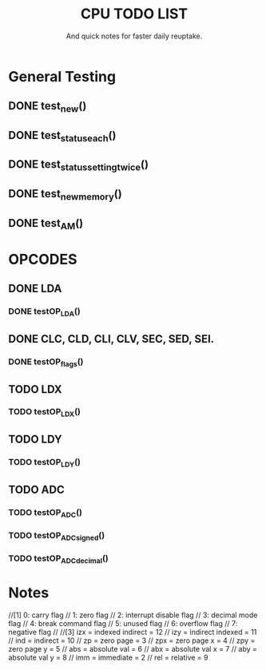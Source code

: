 #+Title: CPU TODO LIST
#+subtitle: And quick notes for faster daily reuptake.

* General Testing
** DONE test_new()
** DONE test_status_each()
** DONE test_status_settingtwice()
** DONE test_new_memory()
** DONE test_AM()

* OPCODES
** DONE LDA
*** DONE testOP_LDA()
** DONE CLC, CLD, CLI, CLV, SEC, SED, SEI.
*** DONE testOP_flags()
** TODO LDX
*** TODO testOP_LDX()
** TODO LDY
*** TODO testOP_LDY()
** TODO ADC
*** TODO testOP_ADC()
*** TODO testOP_ADC_signed()
*** TODO testOP_ADC_decimal()


* Notes
//[1]	0: carry flag
//	1: zero flag
//  	2: interrupt disable flag
//  	3: decimal mode flag
//  	4: break command flag
//  	5: unused flag
//  	6: overflow flag
//  	7: negative flag
//
//[3] 	izx = indexed indirect =  12
//    	izy = indirect indexed = 11
//    	ind = indirect = 10
//    	zp = zero page = 3
//    	zpx = zero page x = 4
//    	zpy = zero page y = 5
//    	abs = absolute val = 6
//    	abx = absolute val x = 7 
//    	aby = absolute val y = 8
//    	imm = immediate = 2
//    	rel = relative = 9
